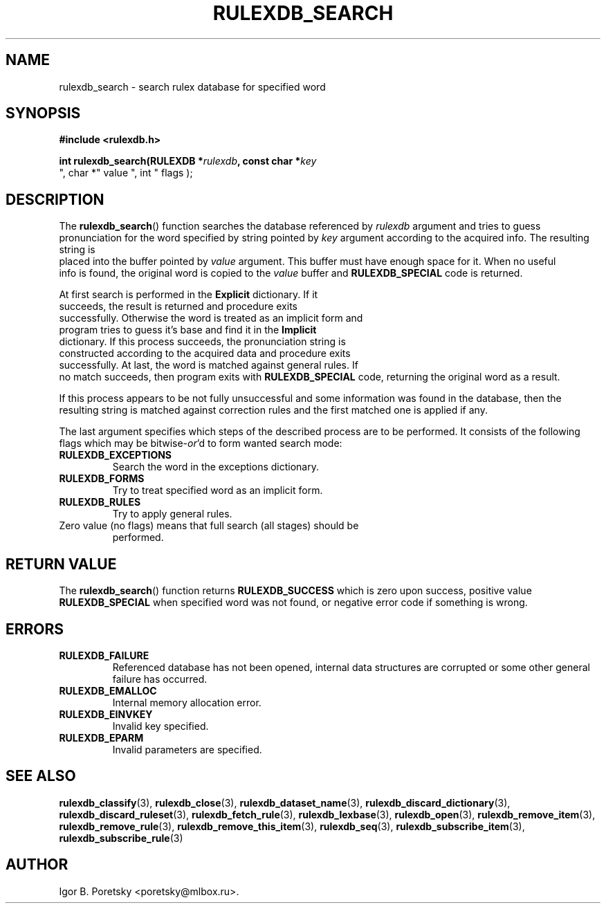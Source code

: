 .\"                                      Hey, EMACS: -*- nroff -*-
.TH RULEXDB_SEARCH 3 "February 20, 2012"
.SH NAME
rulexdb_search \- search rulex database for specified word
.SH SYNOPSIS
.nf
.B #include <rulexdb.h>
.sp
.BI "int rulexdb_search(RULEXDB *" rulexdb ", const char *" key
", char *" value ", int " flags );
.fi
.SH DESCRIPTION
The
.BR rulexdb_search ()
function searches the database referenced by
.I rulexdb
argument and tries to guess pronunciation for the word specified by
string pointed by
.I key
argument according to the acquired info. The resulting string is
 placed into the buffer pointed by
.I value
argument. This buffer must have enough space for it. When no useful
 info is found, the original word is copied to the
.I value
buffer and
.B RULEXDB_SPECIAL
code is returned.
.PP
At first search is performed in the \fBExplicit\fP dictionary. If it
 succeeds, the result is returned and procedure exits
 successfully. Otherwise the word is treated as an implicit form and
 program tries to guess it's base and find it in the \fBImplicit\fP
 dictionary. If this process succeeds, the pronunciation string is
 constructed according to the acquired data and procedure exits
 successfully. At last, the word is matched against general rules. If
 no match succeeds, then program exits with
.B RULEXDB_SPECIAL
code, returning the original word as a result.
.PP
If this process appears to be not fully unsuccessful and some
information was found in the database, then the resulting string is
matched against correction rules and the first matched one is applied
if any.
.PP
The last argument specifies which steps of the described process are
to be performed. It consists of the following flags which may be
.RI bitwise- or 'd
to form wanted search mode:
.TP
.B RULEXDB_EXCEPTIONS
Search the word in the exceptions dictionary.
.TP
.B RULEXDB_FORMS
Try to treat specified word as an implicit form.
.TP
.B RULEXDB_RULES
Try to apply general rules.
.TP
Zero value (no flags) means that full search (all stages) should be
performed.
.SH "RETURN VALUE"
The
.BR rulexdb_search ()
function returns
.B RULEXDB_SUCCESS
which is zero upon success, positive value
.B RULEXDB_SPECIAL
when specified word was not found, or
negative error code if something is wrong.
.SH ERRORS
.TP
.B RULEXDB_FAILURE
Referenced database has not been opened, internal data structures are
corrupted or some other general failure has occurred.
.TP
.B RULEXDB_EMALLOC
Internal memory allocation error.
.TP
.B RULEXDB_EINVKEY
Invalid key specified.
.TP
.B RULEXDB_EPARM
Invalid parameters are specified.
.SH SEE ALSO
.BR rulexdb_classify (3),
.BR rulexdb_close (3),
.BR rulexdb_dataset_name (3),
.BR rulexdb_discard_dictionary (3),
.BR rulexdb_discard_ruleset (3),
.BR rulexdb_fetch_rule (3),
.BR rulexdb_lexbase (3),
.BR rulexdb_open (3),
.BR rulexdb_remove_item (3),
.BR rulexdb_remove_rule (3),
.BR rulexdb_remove_this_item (3),
.BR rulexdb_seq (3),
.BR rulexdb_subscribe_item (3),
.BR rulexdb_subscribe_rule (3)
.SH AUTHOR
Igor B. Poretsky <poretsky@mlbox.ru>.
